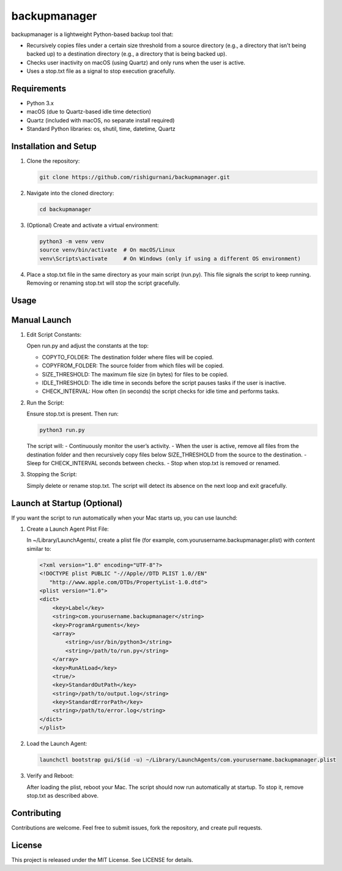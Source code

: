 backupmanager
=============

backupmanager is a lightweight Python-based backup tool that:

- Recursively copies files under a certain size threshold from a source directory (e.g., a directory that isn't being backed up) to a destination directory (e.g., a directory that is being backed up).
- Checks user inactivity on macOS (using Quartz) and only runs when the user is active.
- Uses a stop.txt file as a signal to stop execution gracefully.

Requirements
------------

- Python 3.x
- macOS (due to Quartz-based idle time detection)
- Quartz (included with macOS, no separate install required)
- Standard Python libraries: os, shutil, time, datetime, Quartz

Installation and Setup
----------------------

1. Clone the repository:
   
   .. code-block:: bash

      git clone https://github.com/rishigurnani/backupmanager.git

2. Navigate into the cloned directory:

   .. code-block:: bash

      cd backupmanager

3. (Optional) Create and activate a virtual environment:
   
   .. code-block:: bash

      python3 -m venv venv
      source venv/bin/activate  # On macOS/Linux
      venv\Scripts\activate     # On Windows (only if using a different OS environment)

4. Place a stop.txt file in the same directory as your main script (run.py). This file signals the script to keep running. Removing or renaming stop.txt will stop the script gracefully.

Usage
-----

Manual Launch
-------------

1. Edit Script Constants:
   
   Open run.py and adjust the constants at the top:
   
   - COPYTO_FOLDER: The destination folder where files will be copied.
   - COPYFROM_FOLDER: The source folder from which files will be copied.
   - SIZE_THRESHOLD: The maximum file size (in bytes) for files to be copied.
   - IDLE_THRESHOLD: The idle time in seconds before the script pauses tasks if the user is inactive.
   - CHECK_INTERVAL: How often (in seconds) the script checks for idle time and performs tasks.

2. Run the Script:
   
   Ensure stop.txt is present. Then run:
   
   .. code-block:: bash

      python3 run.py

   The script will:
   - Continuously monitor the user’s activity.
   - When the user is active, remove all files from the destination folder and then recursively copy files below SIZE_THRESHOLD from the source to the destination.
   - Sleep for CHECK_INTERVAL seconds between checks.
   - Stop when stop.txt is removed or renamed.

3. Stopping the Script:
   
   Simply delete or rename stop.txt. The script will detect its absence on the next loop and exit gracefully.

Launch at Startup (Optional)
----------------------------

If you want the script to run automatically when your Mac starts up, you can use launchd:

1. Create a Launch Agent Plist File:
   
   In ~/Library/LaunchAgents/, create a plist file (for example, com.yourusername.backupmanager.plist) with content similar to:
   
   .. code-block:: xml

      <?xml version="1.0" encoding="UTF-8"?>
      <!DOCTYPE plist PUBLIC "-//Apple//DTD PLIST 1.0//EN"
         "http://www.apple.com/DTDs/PropertyList-1.0.dtd">
      <plist version="1.0">
      <dict>
          <key>Label</key>
          <string>com.yourusername.backupmanager</string>
          <key>ProgramArguments</key>
          <array>
              <string>/usr/bin/python3</string>
              <string>/path/to/run.py</string>
          </array>
          <key>RunAtLoad</key>
          <true/>
          <key>StandardOutPath</key>
          <string>/path/to/output.log</string>
          <key>StandardErrorPath</key>
          <string>/path/to/error.log</string>
      </dict>
      </plist>

2. Load the Launch Agent:

   .. code-block:: bash

      launchctl bootstrap gui/$(id -u) ~/Library/LaunchAgents/com.yourusername.backupmanager.plist

3. Verify and Reboot:
   
   After loading the plist, reboot your Mac. The script should now run automatically at startup. To stop it, remove stop.txt as described above.

Contributing
------------

Contributions are welcome. Feel free to submit issues, fork the repository, and create pull requests.

License
-------

This project is released under the MIT License. See LICENSE for details.
